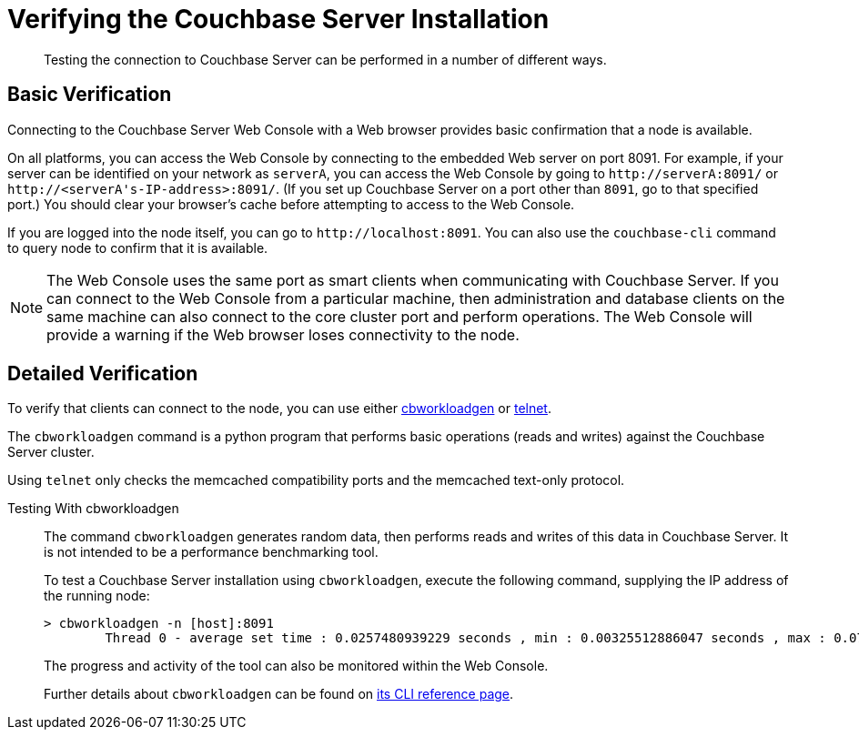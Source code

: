 = Verifying the Couchbase Server Installation
:page-topic-type: concept

[abstract]
Testing the connection to Couchbase Server can be performed in a number of different ways.

== Basic Verification

Connecting to the Couchbase Server Web Console with a Web browser provides basic confirmation that a node is available.

On all platforms, you can access the Web Console by connecting to the embedded Web server on port 8091.
For example, if your server can be identified on your network as `serverA`, you can access the Web Console by going to `+http://serverA:8091/+` or `+http://<serverA's-IP-address>:8091/+`.
(If you set up Couchbase Server on a port other than `8091`, go to that specified port.) You should clear your browser's cache before attempting to access to the Web Console.

If you are logged into the node itself, you can go to `+http://localhost:8091+`.
You can also use the `couchbase-cli` command to query node to confirm that it is available.

NOTE: The Web Console uses the same port as smart clients when communicating with Couchbase Server.
If you can connect to the Web Console from a particular machine, then administration and database clients on the same machine can also connect to the core cluster port and perform operations.
The Web Console will provide a warning if the Web browser loses connectivity to the node.

== Detailed Verification

To verify that clients can connect to the node, you can use either <<testing-with-cbworkloadgen,cbworkloadgen>> or <<testing-with-telnet,telnet>>.

The [.cmd]`cbworkloadgen` command is a python program that performs basic operations (reads and writes) against the Couchbase Server cluster.

Using [.cmd]`telnet` only checks the memcached compatibility ports and the memcached text-only protocol.

[[testing-with-cbworkloadgen]]Testing With cbworkloadgen::
The command [.cmd]`cbworkloadgen` generates random data, then performs reads and writes of this data in Couchbase Server.
It is not intended to be a performance benchmarking tool.
+
To test a Couchbase Server installation using [.cmd]`cbworkloadgen`, execute the following command, supplying the IP address of the running node:
+
----
> cbworkloadgen -n [host]:8091
        Thread 0 - average set time : 0.0257480939229 seconds , min : 0.00325512886047 seconds , max : 0.0705931186676 seconds , operation timeouts 0
----
+
The progress and activity of the tool can also be monitored within the Web Console.
+
Further details about `cbworkloadgen` can be found on xref:cli:cbworkloadgen-tool.adoc[its CLI reference page].
